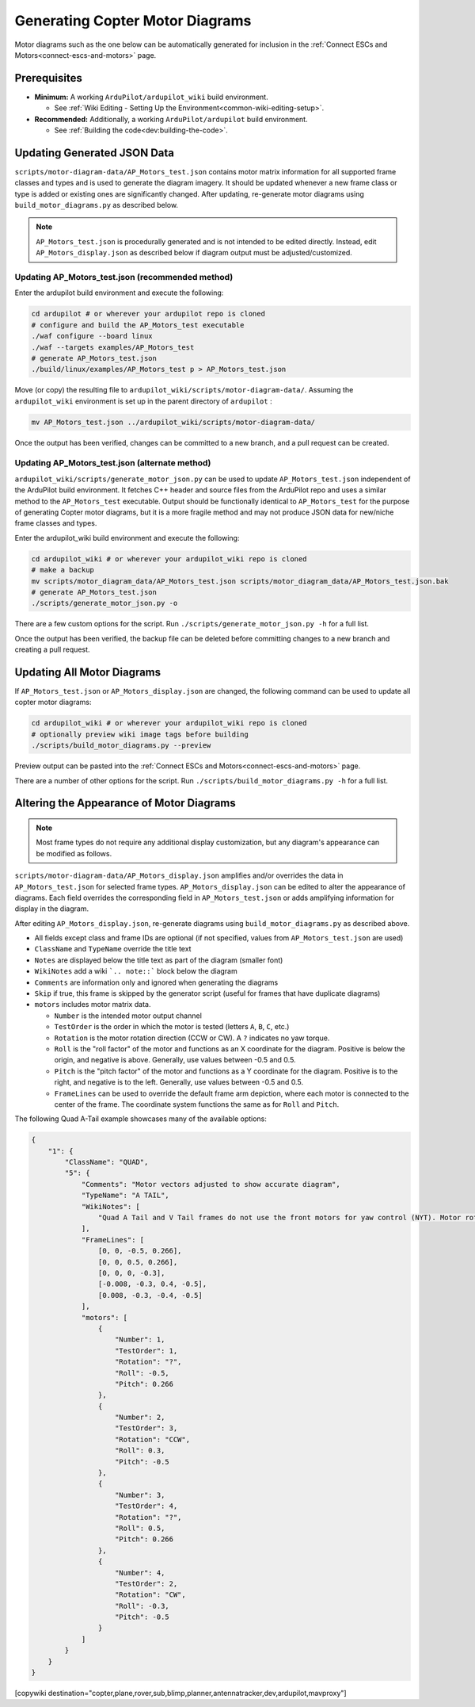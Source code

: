 .. _common-generating-motor-diagrams:

================================
Generating Copter Motor Diagrams
================================

Motor diagrams such as the one below can be automatically generated for inclusion in the :ref:`Connect ESCs and Motors<connect-escs-and-motors>` page.

.. image:: ../../../images/m_01_01_quad_x.svg
    :target: ../_images/m_01_01_quad_x.svg
    :scale: 40%
    :alt: QUAD X

Prerequisites
=============

* **Minimum:** A working ``ArduPilot/ardupilot_wiki`` build environment.

  *  See :ref:`Wiki Editing - Setting Up the Environment<common-wiki-editing-setup>`.

* **Recommended:** Additionally, a working ``ArduPilot/ardupilot`` build environment.

  * See :ref:`Building the code<dev:building-the-code>`.

Updating Generated JSON Data
============================

``scripts/motor-diagram-data/AP_Motors_test.json`` contains motor matrix information for all supported frame classes and types and is used to generate the diagram imagery. It should be updated whenever a new frame class or type is added or existing ones are significantly changed. After updating, re-generate motor diagrams using ``build_motor_diagrams.py`` as described below.

.. note::
    ``AP_Motors_test.json`` is procedurally generated and is not intended to be edited directly. Instead, edit ``AP_Motors_display.json`` as described below if diagram output must be adjusted/customized.

Updating AP_Motors_test.json (recommended method)
-------------------------------------------------

Enter the ardupilot build environment and execute the following:

.. code-block:: bash

    cd ardupilot # or wherever your ardupilot repo is cloned
    # configure and build the AP_Motors_test executable
    ./waf configure --board linux
    ./waf --targets examples/AP_Motors_test
    # generate AP_Motors_test.json
    ./build/linux/examples/AP_Motors_test p > AP_Motors_test.json

Move (or copy) the resulting file to ``ardupilot_wiki/scripts/motor-diagram-data/``. Assuming the ``ardupilot_wiki`` environment is set up in the parent directory of ``ardupilot`` :

.. code-block:: bash

    mv AP_Motors_test.json ../ardupilot_wiki/scripts/motor-diagram-data/

Once the output has been verified, changes can be committed to a new branch, and a pull request can be created.

Updating AP_Motors_test.json (alternate method)
-----------------------------------------------

``ardupilot_wiki/scripts/generate_motor_json.py`` can be used to update ``AP_Motors_test.json`` independent of the ArduPilot build environment. It fetches C++ header and source files from the ArduPilot repo and uses a similar method to the ``AP_Motors_test`` executable. Output should be functionally identical to ``AP_Motors_test`` for the purpose of generating Copter motor diagrams, but it is a more fragile method and may not produce JSON data for new/niche frame classes and types.

Enter the ardupilot_wiki build environment and execute the following:

.. code-block:: bash

    cd ardupilot_wiki # or wherever your ardupilot_wiki repo is cloned
    # make a backup
    mv scripts/motor_diagram_data/AP_Motors_test.json scripts/motor_diagram_data/AP_Motors_test.json.bak
    # generate AP_Motors_test.json
    ./scripts/generate_motor_json.py -o

There are a few custom options for the script. Run ``./scripts/generate_motor_json.py -h`` for a full list.

Once the output has been verified, the backup file can be deleted before committing changes to a new branch and creating a pull request.

Updating All Motor Diagrams
===========================

If ``AP_Motors_test.json`` or ``AP_Motors_display.json`` are changed, the following command can be used to update all copter motor diagrams:

.. code-block:: bash

    cd ardupilot_wiki # or wherever your ardupilot_wiki repo is cloned
    # optionally preview wiki image tags before building
    ./scripts/build_motor_diagrams.py --preview

Preview output can be pasted into the :ref:`Connect ESCs and Motors<connect-escs-and-motors>` page.

There are a number of other options for the script. Run ``./scripts/build_motor_diagrams.py -h`` for a full list.

Altering the Appearance of Motor Diagrams
=========================================

.. note::
    Most frame types do not require any additional display customization, but any diagram's appearance can be modified as follows.

``scripts/motor-diagram-data/AP_Motors_display.json`` amplifies and/or overrides the data in ``AP_Motors_test.json`` for selected frame types. ``AP_Motors_display.json`` can be edited to alter the appearance of diagrams. Each field overrides the corresponding field in ``AP_Motors_test.json`` or adds amplifying information for display in the diagram.

After editing ``AP_Motors_display.json``, re-generate diagrams using ``build_motor_diagrams.py`` as described above.

* All fields except class and frame IDs are optional (if not specified, values from ``AP_Motors_test.json`` are used)

* ``ClassName`` and ``TypeName`` override the title text

* ``Notes`` are displayed below the title text as part of the diagram (smaller font)

* ``WikiNotes`` add a wiki ```.. note::``` block below the diagram

* ``Comments`` are information only and ignored when generating the diagrams

* ``Skip`` if true, this frame is skipped by the generator script (useful for frames that have duplicate diagrams)

* ``motors`` includes motor matrix data.

  * ``Number`` is the intended motor output channel

  * ``TestOrder`` is the order in which the motor is tested (letters ``A``, ``B``, ``C``, etc.)

  * ``Rotation`` is the motor rotation direction (CCW or CW). A ``?`` indicates no yaw torque.

  * ``Roll`` is the "roll factor" of the motor and functions as an X coordinate for the diagram. Positive is below the origin, and negative is above. Generally, use values between -0.5 and 0.5.
 
  * ``Pitch`` is the "pitch factor" of the motor and functions as a Y coordinate for the diagram. Positive is to the right, and negative is to the left. Generally, use values between -0.5 and 0.5.

  * ``FrameLines`` can be used to override the default frame arm depiction, where each motor is connected to the center of the frame. The coordinate system functions the same as for ``Roll`` and ``Pitch``.

The following Quad A-Tail example showcases many of the available options:

.. code-block:: json

    {
        "1": {
            "ClassName": "QUAD",
            "5": {
                "Comments": "Motor vectors adjusted to show accurate diagram",
                "TypeName": "A TAIL",
                "WikiNotes": [
                    "Quad A Tail and V Tail frames do not use the front motors for yaw control (NYT). Motor rotation direction does not matter for these motors."
                ],
                "FrameLines": [
                    [0, 0, -0.5, 0.266],
                    [0, 0, 0.5, 0.266],
                    [0, 0, 0, -0.3],
                    [-0.008, -0.3, 0.4, -0.5],
                    [0.008, -0.3, -0.4, -0.5]
                ],
                "motors": [
                    {
                        "Number": 1,
                        "TestOrder": 1,
                        "Rotation": "?",
                        "Roll": -0.5,
                        "Pitch": 0.266
                    },
                    {
                        "Number": 2,
                        "TestOrder": 3,
                        "Rotation": "CCW",
                        "Roll": 0.3,
                        "Pitch": -0.5
                    },
                    {
                        "Number": 3,
                        "TestOrder": 4,
                        "Rotation": "?",
                        "Roll": 0.5,
                        "Pitch": 0.266
                    },
                    {
                        "Number": 4,
                        "TestOrder": 2,
                        "Rotation": "CW",
                        "Roll": -0.3,
                        "Pitch": -0.5
                    }
                ]
            }
        }
    }


[copywiki destination="copter,plane,rover,sub,blimp,planner,antennatracker,dev,ardupilot,mavproxy"]
